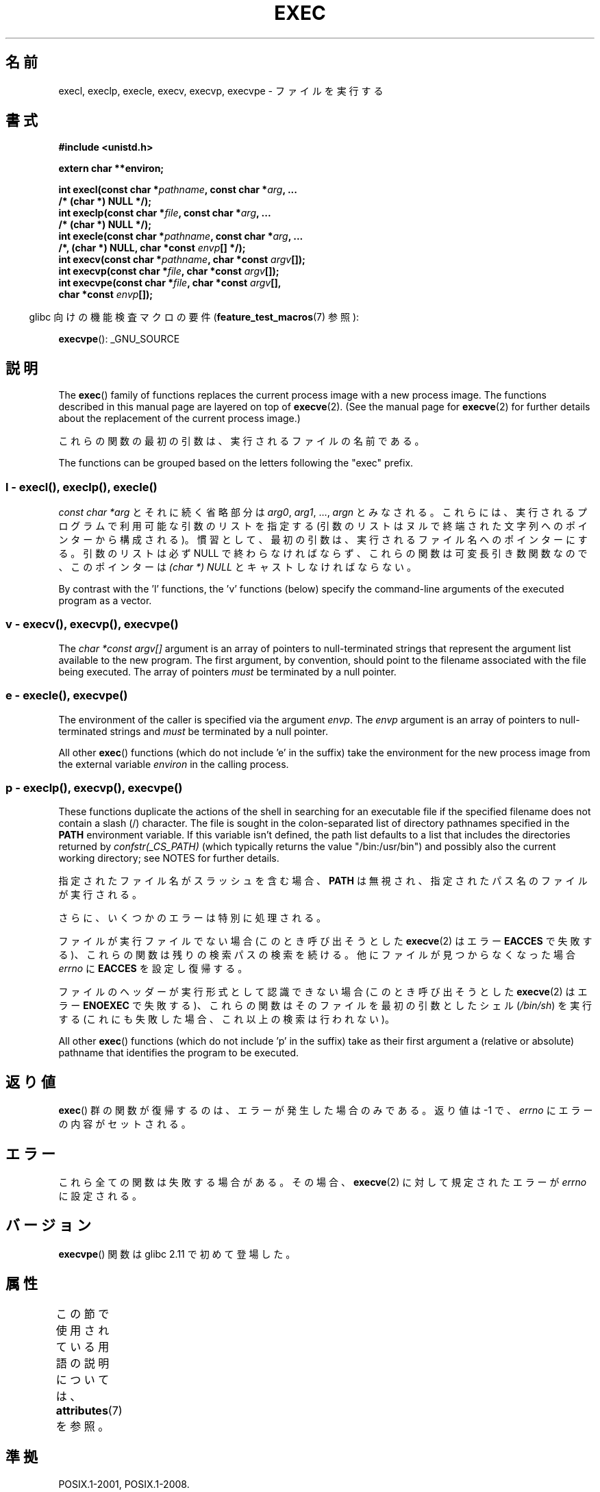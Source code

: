 .\" Copyright (c) 1991 The Regents of the University of California.
.\" All rights reserved.
.\"
.\" %%%LICENSE_START(BSD_4_CLAUSE_UCB)
.\" Redistribution and use in source and binary forms, with or without
.\" modification, are permitted provided that the following conditions
.\" are met:
.\" 1. Redistributions of source code must retain the above copyright
.\"    notice, this list of conditions and the following disclaimer.
.\" 2. Redistributions in binary form must reproduce the above copyright
.\"    notice, this list of conditions and the following disclaimer in the
.\"    documentation and/or other materials provided with the distribution.
.\" 3. All advertising materials mentioning features or use of this software
.\"    must display the following acknowledgement:
.\"	This product includes software developed by the University of
.\"	California, Berkeley and its contributors.
.\" 4. Neither the name of the University nor the names of its contributors
.\"    may be used to endorse or promote products derived from this software
.\"    without specific prior written permission.
.\"
.\" THIS SOFTWARE IS PROVIDED BY THE REGENTS AND CONTRIBUTORS ``AS IS'' AND
.\" ANY EXPRESS OR IMPLIED WARRANTIES, INCLUDING, BUT NOT LIMITED TO, THE
.\" IMPLIED WARRANTIES OF MERCHANTABILITY AND FITNESS FOR A PARTICULAR PURPOSE
.\" ARE DISCLAIMED.  IN NO EVENT SHALL THE REGENTS OR CONTRIBUTORS BE LIABLE
.\" FOR ANY DIRECT, INDIRECT, INCIDENTAL, SPECIAL, EXEMPLARY, OR CONSEQUENTIAL
.\" DAMAGES (INCLUDING, BUT NOT LIMITED TO, PROCUREMENT OF SUBSTITUTE GOODS
.\" OR SERVICES; LOSS OF USE, DATA, OR PROFITS; OR BUSINESS INTERRUPTION)
.\" HOWEVER CAUSED AND ON ANY THEORY OF LIABILITY, WHETHER IN CONTRACT, STRICT
.\" LIABILITY, OR TORT (INCLUDING NEGLIGENCE OR OTHERWISE) ARISING IN ANY WAY
.\" OUT OF THE USE OF THIS SOFTWARE, EVEN IF ADVISED OF THE POSSIBILITY OF
.\" SUCH DAMAGE.
.\" %%%LICENSE_END
.\"
.\"     @(#)exec.3	6.4 (Berkeley) 4/19/91
.\"
.\" Converted for Linux, Mon Nov 29 11:12:48 1993, faith@cs.unc.edu
.\" Updated more for Linux, Tue Jul 15 11:54:18 1997, pacman@cqc.com
.\" Modified, 24 Jun 2004, Michael Kerrisk <mtk.manpages@gmail.com>
.\"     Added note on casting NULL
.\"
.\"*******************************************************************
.\"
.\" This file was generated with po4a. Translate the source file.
.\"
.\"*******************************************************************
.\"
.\" Japanese Version Copyright (c) 1998 Masato Taruishi
.\"         all rights reserved.
.\" Translated 1998-05-27, Masato Taruishi
.\" Modified 1998-08-08, Fujiwara Teruyoshi <fujiwara@linux.or.jp>
.\" Modified 2000-10-06, Kentaro Shirakata <argrath@ub32.org>
.\" Modified 2005-02-26, Akihiro MOTOKI <amotoki@dd.iij4u.or.jp>
.\" Updated 2010-10-27, Akihiro Motoki <amotoki@dd.iij4u.or.jp>, LDP v3.29
.\"
.TH EXEC 3 2019\-08\-02 GNU "Linux Programmer's Manual"
.SH 名前
execl, execlp, execle, execv, execvp, execvpe \- ファイルを実行する
.SH 書式
.nf
\fB#include <unistd.h>\fP
.PP
\fBextern char **environ;\fP
.PP
\fBint execl(const char *\fP\fIpathname\fP\fB, const char *\fP\fIarg\fP\fB, ...\fP
\fB/* (char  *) NULL */);\fP
\fBint execlp(const char *\fP\fIfile\fP\fB, const char *\fP\fIarg\fP\fB, ...\fP
\fB/* (char  *) NULL */);\fP
\fBint execle(const char *\fP\fIpathname\fP\fB, const char *\fP\fIarg\fP\fB, ...\fP
\fB                /*, (char *) NULL, char *const \fP\fIenvp\fP\fB[] */);\fP
\fBint execv(const char *\fP\fIpathname\fP\fB, char *const \fP\fIargv\fP\fB[]);\fP
\fBint execvp(const char *\fP\fIfile\fP\fB, char *const \fP\fIargv\fP\fB[]);\fP
\fBint execvpe(const char *\fP\fIfile\fP\fB, char *const \fP\fIargv\fP\fB[],\fP
\fB                char *const \fP\fIenvp\fP\fB[]);\fP
.fi
.PP
.RS -4
glibc 向けの機能検査マクロの要件 (\fBfeature_test_macros\fP(7)  参照):
.RE
.PP
\fBexecvpe\fP(): _GNU_SOURCE
.SH 説明
The \fBexec\fP()  family of functions replaces the current process image with a
new process image.  The functions described in this manual page are layered
on top of \fBexecve\fP(2).  (See the manual page for \fBexecve\fP(2)  for further
details about the replacement of the current process image.)
.PP
これらの関数の最初の引数は、実行されるファイルの名前である。
.PP
.\"
The functions can be grouped based on the letters following the "exec"
prefix.
.SS "l \- execl(), execlp(), execle()"
\fIconst char\ *arg\fP とそれに続く省略部分は \fIarg0\fP, \fIarg1\fP, \&..., \fIargn\fP とみなされる。
これらには、実行されるプログラムで利用可能な引数のリストを指定する (引数のリストは ヌルで終端された文字列へのポインターから構成される)。
慣習として、最初の引数は、実行されるファイル名 へのポインターにする。引数のリストは必ず NULL
で終わらなければならず、これらの関数は可変長引き数関数なので、 このポインターは \fI(char\ *) NULL\fP とキャストしなければならない。
.PP
.\"
By contrast with the 'l' functions, the 'v' functions (below) specify the
command\-line arguments of the executed program as a vector.
.SS " v \- execv(), execvp(), execvpe()"
The \fIchar\ *const argv[]\fP argument is an array of pointers to
null\-terminated strings that represent the argument list available to the
new program.  The first argument, by convention, should point to the
filename associated with the file being executed.  The array of pointers
\fImust\fP be terminated by a null pointer.
.SS " e \- execle(), execvpe()"
The environment of the caller is specified via the argument \fIenvp\fP.  The
\fIenvp\fP argument is an array of pointers to null\-terminated strings and
\fImust\fP be terminated by a null pointer.
.PP
All other \fBexec\fP()  functions (which do not include 'e' in the suffix)
take the environment for the new process image from the external variable
\fIenviron\fP in the calling process.
.SS "p \- execlp(), execvp(), execvpe()"
These functions duplicate the actions of the shell in searching for an
executable file if the specified filename does not contain a slash (/)
character.  The file is sought in the colon\-separated list of directory
pathnames specified in the \fBPATH\fP environment variable.  If this variable
isn't defined, the path list defaults to a list that includes the
directories returned by \fIconfstr(_CS_PATH)\fP (which typically returns the
value "/bin:/usr/bin")  and possibly also the current working directory; see
NOTES for further details.
.PP
指定されたファイル名がスラッシュを含む場合、 \fBPATH\fP は無視され、指定されたパス名のファイルが実行される。
.PP
さらに、いくつかのエラーは特別に処理される。
.PP
ファイルが実行ファイルでない場合 (このとき呼び出そうとした \fBexecve\fP(2)  はエラー \fBEACCES\fP
で失敗する)、これらの関数は残りの検索パスの検索を続ける。 他にファイルが見つからなくなった場合 \fIerrno\fP に \fBEACCES\fP
を設定し復帰する。
.PP
ファイルのヘッダーが実行形式として認識できない場合 (このとき呼び出そうとした \fBexecve\fP(2)  はエラー \fBENOEXEC\fP
で失敗する)、これらの関数はそのファイルを最初の引数としたシェル (\fI/bin/sh\fP)  を実行する
(これにも失敗した場合、これ以上の検索は行われない)。
.PP
All other \fBexec\fP()  functions (which do not include 'p' in the suffix)
take as their first argument a (relative or absolute) pathname that
identifies the program to be executed.
.SH 返り値
\fBexec\fP()  群の関数が復帰するのは、エラーが発生した場合のみである。 返り値は \-1 で、 \fIerrno\fP にエラーの内容がセットされる。
.SH エラー
これら全ての関数は失敗する場合がある。その場合、 \fBexecve\fP(2)  に対して規定されたエラーが \fIerrno\fP に設定される。
.SH バージョン
\fBexecvpe\fP()  関数は glibc 2.11 で初めて登場した。
.SH 属性
この節で使用されている用語の説明については、 \fBattributes\fP(7) を参照。
.TS
allbox;
lbw29 lb lb
l l l.
インターフェース	属性	値
T{
\fBexecl\fP(),
\fBexecle\fP(),
\fBexecv\fP()
T}	Thread safety	MT\-Safe
T{
\fBexeclp\fP(),
\fBexecvp\fP(),
\fBexecvpe\fP()
T}	Thread safety	MT\-Safe env
.TE
.SH 準拠
POSIX.1\-2001, POSIX.1\-2008.
.PP
\fBexecvpe\fP()  関数は GNU による拡張である。
.SH 注意
.\" glibc commit 1eb8930608705702d5746e5491bab4e4429fcb83
The default search path (used when the environment does not contain the
variable \fBPATH\fP)  shows some variation across systems.  It generally
includes \fI/bin\fP and \fI/usr/bin\fP (in that order) and may also include the
current working directory.  On some other systems, the current working is
included after \fI/bin\fP and \fI/usr/bin\fP, as an anti\-Trojan\-horse measure.
The glibc implementation long followed the traditional default where the
current working directory is included at the start of the search path.
However, some code refactoring during the development of glibc 2.24 caused
the current working directory to be dropped altogether from the default
search path.  This accidental behavior change is considered mildly
beneficial, and won't be reverted.
.PP
ファイルを実行しようとしている間にエラーが発生した時の \fBexeclp\fP()  と \fBexecvp\fP()
のふるまいについて歴史的な慣習はあるが、伝統的に文書として記載されておらず、 POSIX 標準でも規定されていない。BSD (またおそらく他のシステム)
では、 \fBETXTBSY\fP が発生した場合、自動的に中断 (sleep) し再試行を行う。 Linux
はそれをハードエラーとして取り扱い即座に復帰する。
.PP
伝統的に、関数 \fBexeclp\fP()  と \fBexecvp\fP()  は、上で説明したエラーと、これら 2 つの関数自身が返す \fBENOMEM\fP と
\fBE2BIG\fP 以外の全てのエラーを無視していたが、 今では、上で説明した以外のエラーが発生した場合でも、 返ってくるよう変更された。
.SH バグ
.\" https://sourceware.org/bugzilla/show_bug.cgi?id=19534
.\"
Before glibc 2.24, \fBexecl\fP()  and \fBexecle\fP()  employed \fBrealloc\fP(3)
internally and were consequently not async\-signal\-safe, in violation of the
requirements of POSIX.1.  This was fixed in glibc 2.24.
.SS アーキテクチャー固有の詳細
On sparc and sparc64, \fBexecv\fP()  is provided as a system call by the kernel
(with the prototype shown above)  for compatibility with SunOS.  This
function is \fInot\fP employed by the \fBexecv\fP()  wrapper function on those
architectures.
.SH 関連項目
 \fBsh\fP(1), \fBexecve\fP(2), \fBexecveat\fP(2), \fBfork\fP(2), \fBptrace\fP(2),
\fBfexecve\fP(3), \fBsystem\fP(3), \fBenviron\fP(7)
.SH この文書について
この man ページは Linux \fIman\-pages\fP プロジェクトのリリース 5.10 の一部である。プロジェクトの説明とバグ報告に関する情報は
\%https://www.kernel.org/doc/man\-pages/ に書かれている。
